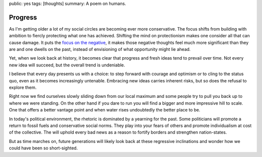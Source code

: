 public: yes
tags: [thoughts]
summary: A poem on humans.

Progress
========

.. image:: /static/progress.png
   :width: 100%
   :alt: A two panel comic about human progress. Two people stand on the
         local maximum on a graph.

As I'm getting older a lot of my social circles are becoming ever more
conservative.  The focus shifts from building with ambition to fiercly
protecting what one has achieved.  Shifting the mind on protectionism
makes one consider all that can cause damage.  It puts the `focus on the
negative </2023/3/20/lessons-from-a-pessimist/>`__, it makes those
negative thoughts feel much more significant than they are and one dwells
on the past, instead of envisioning of what opportunity might lie ahead.

Yet, when we look back at history, it becomes clear that progress and
fresh ideas tend to prevail over time.  Not every new idea will succeed,
but the overall trend is undeniable.

I believe that every day presents us with a choice: to step forward with
courage and optimism or to cling to the status quo, even as it becomes
increasingly untenable.  Embracing new ideas carries inherent risks,
but so does the refusal to explore them.

Right now we find ourselves slowly sliding down from our local maximum and
some people try to pull you back up to where we were standing.  On the
other hand if you dare to run you will find a bigger and more impressive
hill to scale.  One that offers a better vantage point and when water
rises undoubtedly the better place to be.

In today's political environment, the rhetoric is dominated by a yearning
for the past.  Some politicians will promote a return to fossil fuels and
conservative social norms.  They play into your fears of others and
promote individualism at cost of the collective.  The will uphold every
bad news as a reason to fortify borders and strengthen nation-states.

But as time marches on, future generations will likely look back at these
regressive inclinations and wonder how we could have been so
short-sighted.
